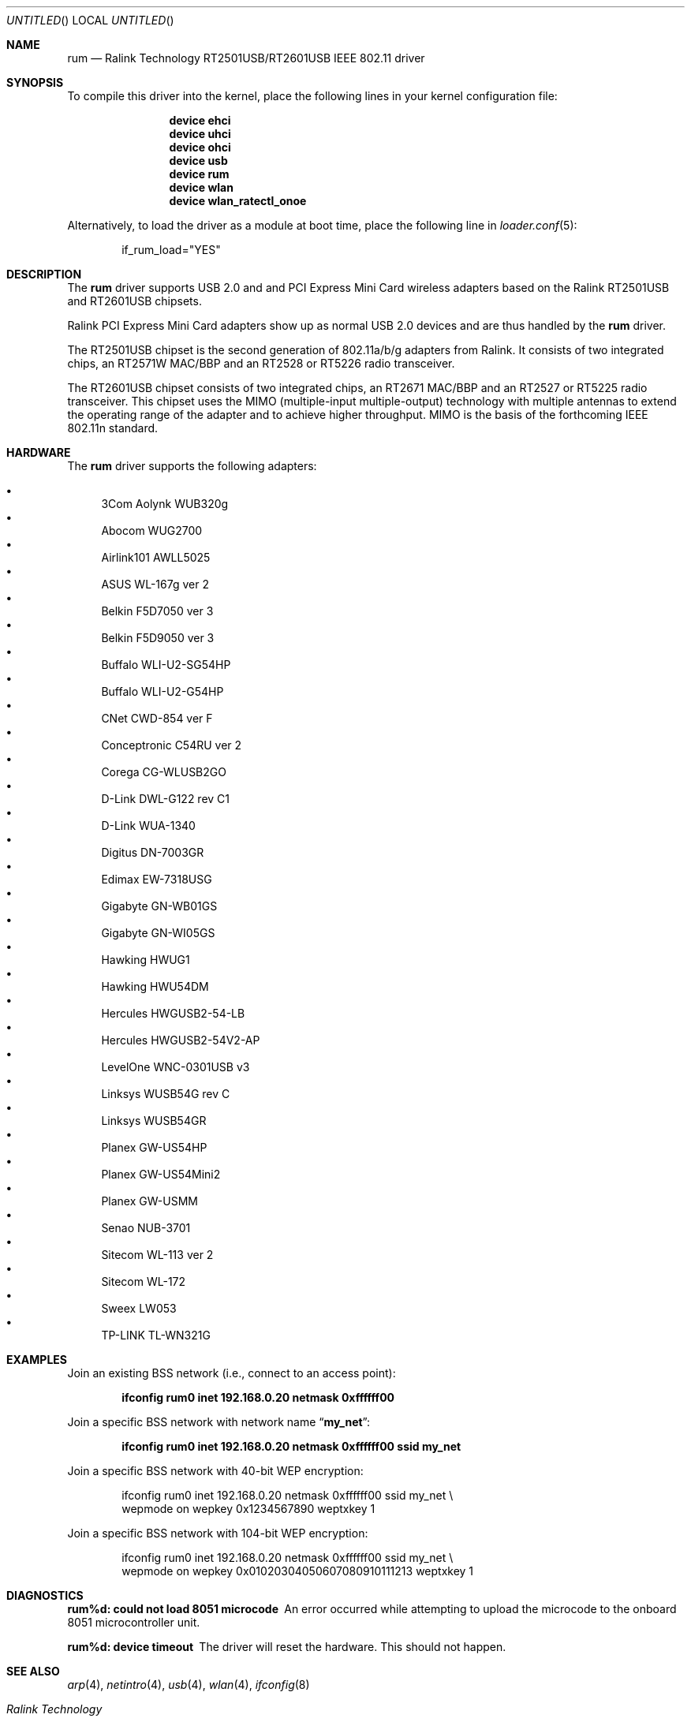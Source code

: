 .\" $OpenBSD: rum.4,v 1.16 2006/10/19 16:53:48 jsg Exp $
.\" $DragonFly: src/share/man/man4/rum.4,v 1.4 2007/02/10 07:03:45 sephe Exp $
.\"
.\" Copyright (c) 2005, 2006
.\"	Damien Bergamini <damien.bergamini@free.fr>
.\"
.\" Permission to use, copy, modify, and distribute this software for any
.\" purpose with or without fee is hereby granted, provided that the above
.\" copyright notice and this permission notice appear in all copies.
.\"
.\" THE SOFTWARE IS PROVIDED "AS IS" AND THE AUTHOR DISCLAIMS ALL WARRANTIES
.\" WITH REGARD TO THIS SOFTWARE INCLUDING ALL IMPLIED WARRANTIES OF
.\" MERCHANTABILITY AND FITNESS. IN NO EVENT SHALL THE AUTHOR BE LIABLE FOR
.\" ANY SPECIAL, DIRECT, INDIRECT, OR CONSEQUENTIAL DAMAGES OR ANY DAMAGES
.\" WHATSOEVER RESULTING FROM LOSS OF USE, DATA OR PROFITS, WHETHER IN AN
.\" ACTION OF CONTRACT, NEGLIGENCE OR OTHER TORTIOUS ACTION, ARISING OUT OF
.\" OR IN CONNECTION WITH THE USE OR PERFORMANCE OF THIS SOFTWARE.
.\"
.Dd November 26, 2006
.Os
.Dt RUM 4
.Sh NAME
.Nm rum
.Nd "Ralink Technology RT2501USB/RT2601USB IEEE 802.11 driver"
.Sh SYNOPSIS
To compile this driver into the kernel,
place the following lines in your
kernel configuration file:
.Bd -ragged -offset indent
.Cd "device ehci"
.Cd "device uhci"
.Cd "device ohci"
.Cd "device usb"
.Cd "device rum"
.Cd "device wlan"
.Cd "device wlan_ratectl_onoe"
.Ed
.Pp
Alternatively, to load the driver as a
module at boot time, place the following line in
.Xr loader.conf 5 :
.Bd -literal -offset indent
if_rum_load="YES"
.Ed
.Sh DESCRIPTION
The
.Nm
driver supports USB 2.0 and and PCI Express Mini Card wireless adapters based on
the Ralink RT2501USB and RT2601USB chipsets.
.Pp
Ralink PCI Express Mini Card adapters show up as normal USB 2.0 devices and
are thus handled by the
.Nm
driver.
.Pp
The RT2501USB chipset is the second generation of 802.11a/b/g adapters
from Ralink.
It consists of two integrated chips,
an RT2571W MAC/BBP and an RT2528 or RT5226 radio transceiver.
.Pp
The RT2601USB chipset consists of two integrated chips,
an RT2671 MAC/BBP and an RT2527 or RT5225 radio transceiver.
This chipset uses the MIMO (multiple-input multiple-output) technology with
multiple antennas to extend the operating range of the adapter and to achieve
higher throughput.
MIMO is the basis of the forthcoming IEEE 802.11n standard.
.Sh HARDWARE
The
.Nm
driver supports the following adapters:
.Pp
.Bl -bullet -compact
.It
3Com Aolynk WUB320g
.It
Abocom WUG2700
.It
Airlink101 AWLL5025
.It
ASUS WL-167g ver 2
.It
Belkin F5D7050 ver 3
.It
Belkin F5D9050 ver 3
.It
Buffalo WLI-U2-SG54HP
.It
Buffalo WLI-U2-G54HP
.It
CNet CWD-854 ver F
.It
Conceptronic C54RU ver 2
.It
Corega CG-WLUSB2GO
.It
D-Link DWL-G122 rev C1
.It
D-Link WUA-1340
.It
Digitus DN-7003GR
.It
Edimax EW-7318USG
.It
Gigabyte GN-WB01GS
.It
Gigabyte GN-WI05GS
.It
Hawking HWUG1
.It
Hawking HWU54DM
.It
Hercules HWGUSB2-54-LB
.It
Hercules HWGUSB2-54V2-AP
.It
LevelOne WNC-0301USB v3
.It
Linksys WUSB54G rev C
.It
Linksys WUSB54GR
.It
Planex GW-US54HP
.It
Planex GW-US54Mini2
.It
Planex GW-USMM
.It
Senao NUB-3701
.It
Sitecom WL-113 ver 2
.It
Sitecom WL-172
.It
Sweex LW053
.It
TP-LINK TL-WN321G
.El
.Sh EXAMPLES
Join an existing BSS network (i.e., connect to an access point):
.Pp
.Dl "ifconfig rum0 inet 192.168.0.20 netmask 0xffffff00"
.Pp
Join a specific BSS network with network name
.Dq Li my_net :
.Pp
.Dl "ifconfig rum0 inet 192.168.0.20 netmask 0xffffff00 ssid my_net"
.Pp
Join a specific BSS network with 40-bit WEP encryption:
.Bd -literal -offset indent
ifconfig rum0 inet 192.168.0.20 netmask 0xffffff00 ssid my_net \e
    wepmode on wepkey 0x1234567890 weptxkey 1
.Ed
.Pp
Join a specific BSS network with 104-bit WEP encryption:
.Bd -literal -offset indent
ifconfig rum0 inet 192.168.0.20 netmask 0xffffff00 ssid my_net \e
    wepmode on wepkey 0x01020304050607080910111213 weptxkey 1
.Ed
.Sh DIAGNOSTICS
.Bl -diag
.It "rum%d: could not load 8051 microcode"
An error occurred while attempting to upload the microcode to the onboard 8051
microcontroller unit.
.It "rum%d: device timeout"
The driver will reset the hardware.
This should not happen.
.El
.Sh SEE ALSO
.Xr arp 4 ,
.Xr netintro 4 ,
.Xr usb 4 ,
.Xr wlan 4 ,
.Xr ifconfig 8
.Rs
.%T "Ralink Technology"
.%O http://www.ralinktech.com/
.Re
.Sh HISTORY
The
.Nm
driver first appeared in
.Ox 4.0 .
.Sh CAVEATS
The
.Nm
driver supports automatic adaptation of the transmit speed in IBSS
and HostAP operating modes,
but it does not work well if there are more than one peer node.
.Sh AUTHORS
.An -nosplit
The
.Nm
driver was written by
.An Niall O'Higgins Aq niallo@openbsd.org
and
.An Damien Bergamini Aq damien@openbsd.org .
